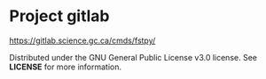 
* Project gitlab  
  [[https://gitlab.science.gc.ca/cmds/fstpy/]]

  Distributed under the GNU General Public License v3.0 license. See *LICENSE* for more information.  